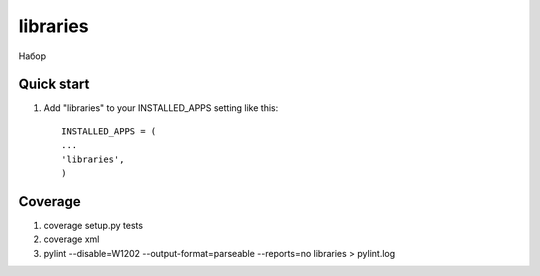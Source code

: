 =====
libraries
=====

Набор 

Quick start
-----------

1. Add "libraries" to your INSTALLED_APPS setting like this::

     INSTALLED_APPS = (
     ...
     'libraries',
     )
     
Coverage
--------

1. coverage setup.py tests
2. coverage xml
3. pylint --disable=W1202 --output-format=parseable --reports=no libraries > pylint.log
